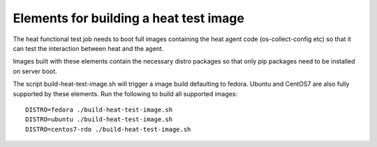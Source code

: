 =======================================
Elements for building a heat test image
=======================================

The heat functional test job needs to boot full images containing the
heat agent code (os-collect-config etc) so that it can test the
interaction between heat and the agent.

Images built with these elements contain the necessary
distro packages so that only pip packages need to be installed on
server boot.

The script build-heat-test-image.sh will trigger a image build
defaulting to fedora. Ubuntu and CentOS7 are also fully supported by
these elements. Run the following to build all supported images:


::

  DISTRO=fedora ./build-heat-test-image.sh
  DISTRO=ubuntu ./build-heat-test-image.sh
  DISTRO=centos7-rdo ./build-heat-test-image.sh
